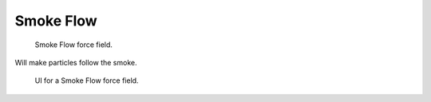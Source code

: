 
**********
Smoke Flow
**********

.. figure:: /images/physics_force-fields_introduction_visual-1_empty.png

   Smoke Flow force field.

Will make particles follow the smoke.

.. figure:: /images/force_field_panel_smokef.jpg

   UI for a Smoke Flow force field.
